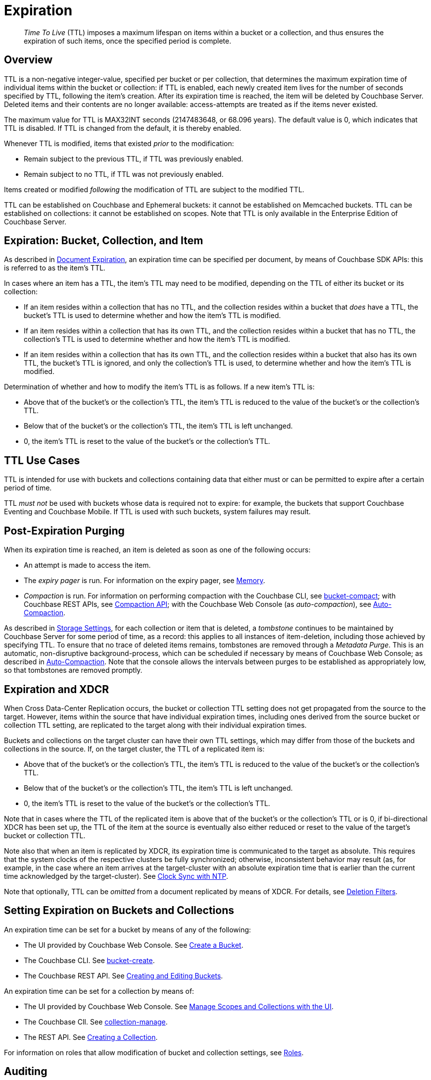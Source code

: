 = Expiration
:description: pass:q[_Time To Live_ (TTL) imposes a maximum lifespan on items within a bucket or a collection, and thus ensures the expiration of such items, once the specified period is complete.]

:page-aliases: understanding-couchbase:buckets-memory-and-storage/expiration, learn:buckets-memory-and-storage/expiration

[abstract]
{description}

[#bucket-data-expiration-overview]
== Overview

TTL is a non-negative integer-value, specified per bucket or per collection, that determines the maximum expiration time of individual items within the bucket or collection: if TTL is enabled, each newly created item lives for the number of seconds specified by TTL, following the item's creation.
After its expiration time is reached, the item will be deleted by Couchbase Server.
Deleted items and their contents are no longer available: access-attempts are treated as if the items never existed.

The maximum value for TTL is MAX32INT seconds (2147483648, or 68.096 years).
The default value is 0, which indicates that TTL is disabled.
If TTL is changed from the default, it is thereby enabled.

Whenever TTL is modified, items that existed _prior_ to the modification:

* Remain subject to the previous TTL, if TTL was previously enabled.
* Remain subject to no TTL, if TTL was not previously enabled.

Items created or modified _following_ the modification of TTL are subject to the modified TTL.

TTL can be established on Couchbase and Ephemeral buckets: it cannot be established on Memcached buckets.
TTL can be established on collections: it cannot be established on scopes.
Note that TTL is only available in the Enterprise Edition of Couchbase Server.

[#expiration-bucket-versus-item]
== Expiration: Bucket, Collection, and Item

As described in xref:java-sdk:howtos:kv-operations.adoc#document-expiration[Document Expiration], an expiration time can be specified per document, by means of Couchbase SDK APIs: this is referred to as the item’s TTL.

In cases where an item has a TTL, the item's TTL may need to be modified, depending on the TTL of either its bucket or its collection:

* If an item resides within a collection that has no TTL, and the collection resides within a bucket that _does_ have a TTL, the bucket's TTL is used to determine whether and how the item's TTL is modified.

* If an item resides within a collection that has its own TTL, and the collection resides within a bucket that has no TTL, the collection's TTL is used to determine whether and how the item's TTL is modified.

* If an item resides within a collection that has its own TTL, and the collection resides within a bucket that also has its own TTL, the bucket's TTL is ignored, and only the collection's TTL is used, to determine whether and how the item's TTL is modified.

Determination of whether and how to modify the item's TTL is as follows.
If a new item’s TTL is:

* Above that of the bucket's or the collection's TTL, the item's TTL is reduced to the value of the bucket's or the collection's TTL.
* Below that of the bucket's or the collection's TTL, the item's TTL is left unchanged.
* 0, the item's TTL is reset to the value of the bucket's or the collection's TTL.

[#bucket_ttl_use_cases]
== TTL Use Cases

TTL is intended for use with buckets and collections containing data that either must or can be permitted to expire after a certain period of time.

TTL _must not_ be used with buckets whose data is required not to expire: for example, the buckets that support Couchbase Eventing and Couchbase Mobile.
If TTL is used with such buckets, system failures may result.

[#post-expiration-purging]
== Post-Expiration Purging

When its expiration time is reached, an item is deleted as soon as one of the following occurs:

* An attempt is made to access the item.
* The _expiry pager_ is run.
For information on the expiry pager, see xref:buckets-memory-and-storage/memory.adoc[Memory].
* _Compaction_ is run.
For information on performing compaction with the Couchbase CLI, see xref:cli:cbcli/couchbase-cli-bucket-compact.adoc[bucket-compact]; with Couchbase REST APIs, see xref:rest-api:compaction-rest-api.adoc[Compaction API]; with the Couchbase Web Console (as _auto-compaction_), see
xref:manage:manage-settings/configure-compact-settings.adoc[Auto-Compaction].

As described in xref:buckets-memory-and-storage/storage.adoc[Storage Settings], for each collection or item that is deleted, a _tombstone_ continues to be maintained by Couchbase Server for some period of time, as a record: this applies to all instances of item-deletion, including those achieved by specifying TTL.
To ensure that no trace of deleted items remains, tombstones are removed through a _Metadata Purge_.
This is an automatic, non-disruptive background-process, which can be scheduled if necessary by means of Couchbase Web Console; as described in
xref:manage:manage-settings/configure-compact-settings.adoc[Auto-Compaction].
Note that the console allows the intervals between purges to be established as appropriately low, so that tombstones are removed promptly.

[#bucket-expiration-and-xdcr]
== Expiration and XDCR

When Cross Data-Center Replication occurs, the bucket or collection TTL setting does not get propagated from the source to the target.
However, items within the source that have individual expiration times, including ones derived from the source bucket or collection TTL setting, are replicated to the target along with their individual expiration times.

Buckets and collections on the target cluster can have their own TTL settings, which may differ from those of the buckets and collections in the source.
If, on the target cluster, the TTL of a replicated item is:

* Above that of the bucket's or the collection's TTL, the item's TTL is reduced to the value of the bucket's or the collection's TTL.
* Below that of the bucket's or the collection's TTL, the item's TTL is left unchanged.
* 0, the item's TTL is reset to the value of the bucket's or the collection's TTL.

Note that in cases where the TTL of the replicated item is above that of the bucket's or the collection's TTL or is 0, if bi-directional XDCR has been set up, the TTL of the item at the source is eventually also either reduced or reset to the value of the target's bucket or collection TTL.

Note also that when an item is replicated by XDCR, its expiration time is communicated to the target as absolute.
This requires that the system clocks of the respective clusters be fully synchronized; otherwise, inconsistent behavior may result (as, for example, in the case where an item arrives at the target-cluster with an absolute expiration time that is earlier than the current time acknowledged by the target-cluster).
See xref:install:synchronize-clocks-using-ntp.adoc[Clock Sync with NTP].

Note that optionally, TTL can be _omitted_ from a document replicated by means of XDCR.
For details, see xref:manage:manage-xdcr/filter-xdcr-replication.adoc#deletion-filters[Deletion Filters].

[#setting-bucket-data-expiration]
== Setting Expiration on Buckets and Collections

An expiration time can be set for a bucket by means of any of the following:

* The UI provided by Couchbase Web Console.
See xref:manage:manage-buckets/create-bucket.adoc[Create a Bucket].

* The Couchbase CLI.
See xref:cli:cbcli/couchbase-cli-bucket-create.adoc[bucket-create].

* The Couchbase REST API.
See xref:rest-api:rest-bucket-create.adoc[Creating and Editing Buckets].

An expiration time can be set for a collection by means of:

* The UI provided by Couchbase Web Console.
See xref:manage:manage-scopes-and-collections/manage-scopes-and-collections.adoc#manage-scopes-and-collections-with-the-ui[Manage Scopes and Collections with the UI].

* The Couchbase ClI.
See xref:cli:cbcli/couchbase-cli-collection-manage.adoc[collection-manage].

* The REST API.
See xref:rest-api:creating-a-collection.adoc[Creating a Collection].

For information on roles that allow modification of bucket and collection settings, see
xref:learn:security/roles.adoc[Roles].

[#auditing]
== Auditing

If _auditing_ is switched on, changes to each bucket's expiration time are recorded, and can be subsequently viewed.
See xref:learn:security/auditing.adoc[Auditing].
